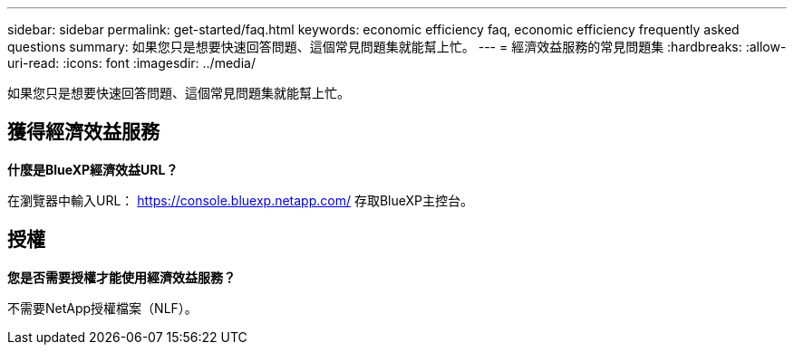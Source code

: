 ---
sidebar: sidebar 
permalink: get-started/faq.html 
keywords: economic efficiency faq, economic efficiency frequently asked questions 
summary: 如果您只是想要快速回答問題、這個常見問題集就能幫上忙。 
---
= 經濟效益服務的常見問題集
:hardbreaks:
:allow-uri-read: 
:icons: font
:imagesdir: ../media/


[role="lead"]
如果您只是想要快速回答問題、這個常見問題集就能幫上忙。



== 獲得經濟效益服務

*什麼是BlueXP經濟效益URL？*

在瀏覽器中輸入URL： https://console.bluexp.netapp.com/[] 存取BlueXP主控台。



== 授權

*您是否需要授權才能使用經濟效益服務？*

不需要NetApp授權檔案（NLF）。
